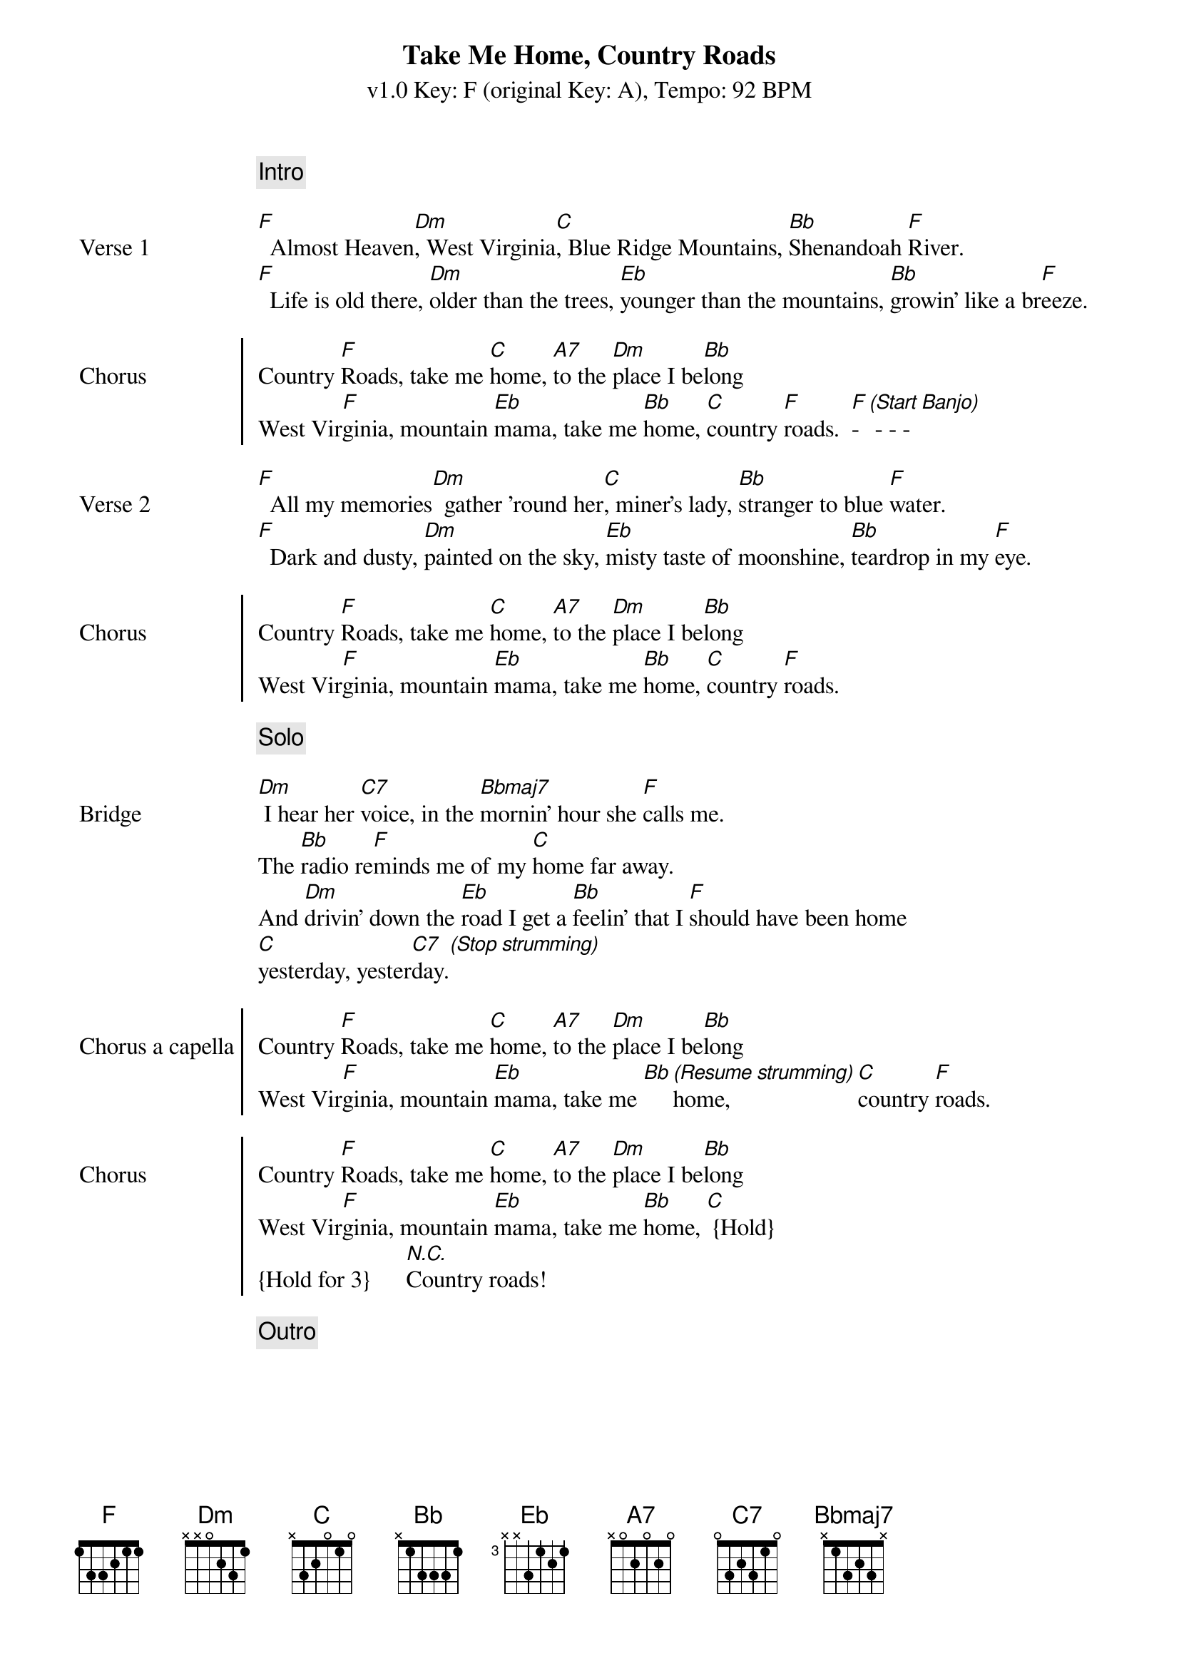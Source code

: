 {title: Take Me Home, Country Roads}
{subtitle: v1.0 Key: F (original Key: A), Tempo: 92 BPM }
{artist: John Denver}
{duration: 3:52}
{key: F}
{tempo: 92}

{c: Intro}
{image: src="takemehomecountryroads-1.png" width=90%}

{sov: Verse 1}
[F]  Almost Heaven[Dm], West Virginia[C], Blue Ridge Mountains, [Bb]Shenandoah [F]River.
[F]  Life is old there, [Dm]older than the trees, [Eb]younger than the mountains, [Bb]growin' like a br[F]eeze.
{eov}

{soc: Chorus}
Country [F]Roads, take me [C]home, [A7]to the [Dm]place I be[Bb]long
West Vir[F]ginia, mountain [Eb]mama, take me [Bb]home, [C]country [F]roads.  [F]- [*(Start Banjo)] - - - 
{eoc}

{sov: Verse 2}
[F]  All my memories[Dm]  gather 'round her[C], miner's lady, [Bb]stranger to blue [F]water.
[F]  Dark and dusty, [Dm]painted on the sky, [Eb]misty taste of moonshine, [Bb]teardrop in my [F]eye.
{eov}

{soc: Chorus}
Country [F]Roads, take me [C]home, [A7]to the [Dm]place I be[Bb]long
West Vir[F]ginia, mountain [Eb]mama, take me [Bb]home, [C]country [F]roads.
{eoc}

{c: Solo}
{image: src="takemehomecountryroads-2.png" width=90% title=Solo}

{sov: Bridge}
[Dm] I hear her [C7]voice, in the [Bbmaj7]mornin' hour she [F]calls me.
The [Bb]radio re[F]minds me of my [C]home far away.
And [Dm]drivin' down the [Eb]road I get a [Bb]feelin' that I [F]should have been home
[C]yesterday, yester[C7]day.[*(Stop strumming)]
{eov}

{soc: Chorus a capella}
Country [F]Roads, take me [C]home, [A7]to the [Dm]place I be[Bb]long
West Vir[F]ginia, mountain [Eb]mama, take me [Bb][*(Resume strumming)]home, [C]country [F]roads.
{eoc}

{soc: Chorus}
Country [F]Roads, take me [C]home, [A7]to the [Dm]place I be[Bb]long
West Vir[F]ginia, mountain [Eb]mama, take me [Bb]home, [C] {Hold}
{Hold for 3}      [*N.C.]Country roads!
{eoc}

{c: Outro}
{image: src="takemehomecountryroads-3.png" width=90%}